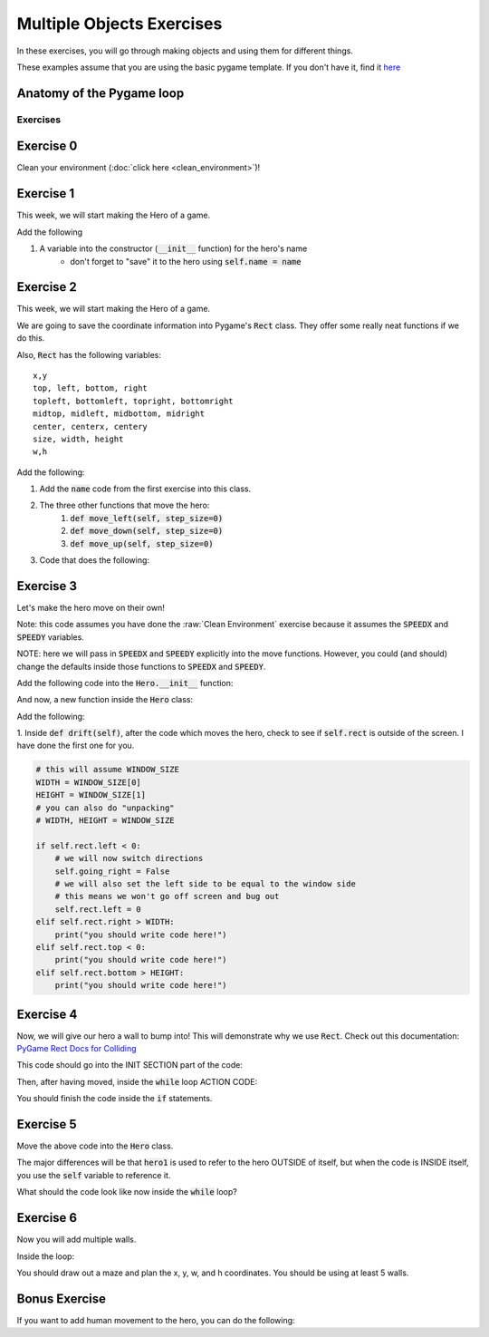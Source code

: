 Multiple Objects Exercises
==========================

In these exercises, you will go through making objects and using them for different things.

These examples assume that you are using the basic pygame template.
If you don't have it, find it `here <https://github.com/Heroes-Academy/OOP_Fall2016/blob/master/code/base_pygame.py>`_


Anatomy of the Pygame loop
**************************

.. code-block:: python
    :linenos:

    ##### INIT SECTION
    # import pygame
    # any functions you want to use should be defined right away
    # create pygame variables
    # create variables you want to use inside the game loop


    ##### WHILE LOOP SECTION
    while not done:
        # check for events
        # fill the screen with white
        ##### ACTION CODE
        # do any actions that we want to do
        # this could be moving the box, etc
        ##### FINISHING CODE
        # end of while loop code, mostly the clock.tick()

    #### POST WHILE LOOP SECTION
    # once the code hits here, we can assume that the while loop is over and game is done
    # do any last finishing code things here
    # the important one is to tell pygame shut down


Exercises
---------

Exercise 0
**********

Clean your environment (:doc:`click here <clean_environment>`)!

Exercise 1
**********

This week, we will start making the Hero of a game.

.. code-block:: python
    :linenos:

    class Hero:    
        def __init__(self, x, y, w, h):
            ''' this is a constructor function 
                when you create a new Hero, it requires these 4 variables
            '''
            
            
            # Remember that classes act like factories
            # when we are inside this function, we are inside a single Hero instance
            # and we need to be able to reference the current hero 
            # so, a self variable is a way of referencing the current Hero
            self.x = x
            self.y = y
            self.w = w
            self.h = h

    hero1 = Hero() # this will break.  
    hero1 = Hero(10, 10, 50, 50)
    print(hero1.x)
    
Add the following

1. A variable into the constructor (:code:`__init__` function) for the hero's name
    - don't forget to "save" it to the hero using :code:`self.name = name` 
    

Exercise 2
**********

This week, we will start making the Hero of a game.

.. code-block:: python
    :linenos:

    class Hero:    
        def __init__(self, x, y, w, h):
            ''' this is a constructor function 
                when you create a new Hero, it requires these 4 variables
            '''
            
            # Remember that classes act like factories
            # when we are inside this function, we are inside a single Hero instance
            # and we need to be able to reference the current hero 
            # so, a self variable is a way of referencing the current Hero
            self.rect = Rect(x, y, w, h)
        
        def say_hi(self):
            print("Hello, my name is {}".format(self.name))
            
        def move_right(self, step_size=0):
            self.rect.x += step_size

    hero1 = Hero(10, 10, 50, 50)
    print(hero1.x) # this will break
    print(hero1.rect) 
    hero1.say_hi()
    
    
We are going to save the coordinate information into Pygame's :code:`Rect` class.
They offer some really neat functions if we do this. 

Also, :code:`Rect` has the following variables:
::
    x,y
    top, left, bottom, right
    topleft, bottomleft, topright, bottomright
    midtop, midleft, midbottom, midright
    center, centerx, centery
    size, width, height
    w,h

Add the following:

1. Add the :code:`name` code from the first exercise into this class.
2. The three other functions that move the hero:
    1. :code:`def move_left(self, step_size=0)`
    2. :code:`def move_down(self, step_size=0)`
    3. :code:`def move_up(self, step_size=0)`
3. Code that does the following:

.. code-block:: python
    :linenos:
    
    hero1.move_right(100)
    hero1.move_down(100)
    hero1.move_left(100)
    hero1.move_up(100)


Exercise 3
**********

Let's make the hero move on their own! 

Note: this code assumes you have done the :raw:`Clean Environment` exercise 
because it assumes the :code:`SPEEDX` and :code:`SPEEDY` variables.

NOTE: here we will pass in :code:`SPEEDX` and :code:`SPEEDY` explicitly into the move functions.
However, you could (and should) change the defaults inside those functions to :code:`SPEEDX` and :code:`SPEEDY`.

Add the following code into the :code:`Hero.__init__` function:

.. code-block:: python
    :linenos: 
    
    self.going_right = True
    self.going_down = True

And now, a new function inside the :code:`Hero` class:

.. code-block:: python
    :linenos: 
    
    def drift(self):
        if self.going_right:
            self.move_right(SPEEDX)
        else:
            self.move_left(SPEEDX)
        
        if self.going_down:
            self.move_down(SPEEDY)
        else:
            self.move_up(SPEEDY)
        

Add the following:

1. Inside :code:`def drift(self)`, after the code which moves the hero, 
check to see if :code:`self.rect` is outside of the screen. I have done the first one for you. 

.. code-block:: python
    
    # this will assume WINDOW_SIZE
    WIDTH = WINDOW_SIZE[0]
    HEIGHT = WINDOW_SIZE[1]
    # you can also do "unpacking"
    # WIDTH, HEIGHT = WINDOW_SIZE 
    
    if self.rect.left < 0:
        # we will now switch directions
        self.going_right = False
        # we will also set the left side to be equal to the window side
        # this means we won't go off screen and bug out
        self.rect.left = 0
    elif self.rect.right > WIDTH:
        print("you should write code here!")
    elif self.rect.top < 0:
        print("you should write code here!")
    elif self.rect.bottom > HEIGHT:
        print("you should write code here!")

Exercise 4
**********

Now, we will give our hero a wall to bump into!  
This will demonstrate why we use :code:`Rect`.
Check out this documentation: `PyGame Rect Docs for Colliding <https://www.pygame.org/docs/ref/rect.html#pygame.Rect.colliderect>`_

This code should go into the INIT SECTION part of the code:

.. code-block:: python
    :linenos:
    
    # this will assume WINDOW_SIZE
    WIDTH = WINDOW_SIZE[0]
    HEIGHT = WINDOW_SIZE[1]
    # you can also do "unpacking"
    # WIDTH, HEIGHT = WINDOW_SIZE 
    wall1 = Rect(WIDTH // 2, 0, WIDTH // 10, HEIGHT)

Then, after having moved, inside the :code:`while` loop ACTION CODE:

.. code-block:: python
    :linenos:
    
    ### assume hero moves here in some way
    ### could be calling hero1.move()
    
    if hero1.rect.colliderect(wall1):
        print("The hero has collided with the wall!")
        print("You should be adding code here!")
        
        if hero1.rect.right > wall1.left:
            hero1.rect.right = wall1.left
            hero1.going_right = False
        elif hero1.rect.left < wall1.right:
            print("Add code here!")
        elif hero1.rect.bottom > wall1.top:
            print("Add code here!")
        elif hero1.rect.top < wall1.bottom:
            print("Add code here!")

You should finish the code inside the :code:`if` statements.

Exercise 5
**********

Move the above code into the :code:`Hero` class. 

.. code-block:: python
    :linenos:
    
    def handle_collision(self, other_rect):
        if self.rect.colliderect(other_rect):
            print("The code is basically the same from Exercise 4!")
            
            
The major differences will be that :code:`hero1` is used to refer to the hero OUTSIDE of itself,
but when the code is INSIDE itself, you use the :code:`self` variable to reference it. 

What should the code look like now inside the :code:`while` loop?  

.. raw:: html
    
    <div id="spoiler" style="display:none"> 
    
    hero1.handle_collision(wall1)
    
    </div> 
    <button title="Click to show" type="button" 
    onclick="if(document.getElementById('spoiler') .style.display=='none') {document.getElementById('spoiler') .style.display=''}else{document.getElementById('spoiler') .style.display='none'}">
    Show/hide
    </button>

Exercise 6
**********

Now you will add multiple walls.  

.. code-block:: python
    :linenos:

    two_thirds_height = 2 * HEIGHT//3
    one_tenth_width = WIDTH // 10
    one_third_width = WIDTH // 3
    
    ### Rects want x, y, w, h
    ### x and y are for the TOP LEFT corners. 
    wall1 = Rect(one_third_width, 0, one_tenth_width, two_thirds_height)
    wall2 = Rect(2 * one_third_width, HEIGHT - two_thirds_height, one_tenth_width, two_thirds_height)
    
    walls = [wall1, wall2]
    

Inside the loop:

.. code-block:: python
    :linenos:

    for wall in walls:
        hero1.handle_collision(wall)


You should draw out a maze and plan the x, y, w, and h coordinates.  You should be using at least 5 walls. 


Bonus Exercise
**************

If you want to add human movement to the hero, you can do the following:

.. code-block:: python
    :linenos:
    
    ### inside WHILE LOOP section    
    for event in pygame.event.get():
        ## standard quit 
        if event.type == pygame.QUIT:
            done = True
        elif event.type == pygame.KEYDOWN:
            if event.key == pygame.K_LEFT:
                hero1.move_left()
                
